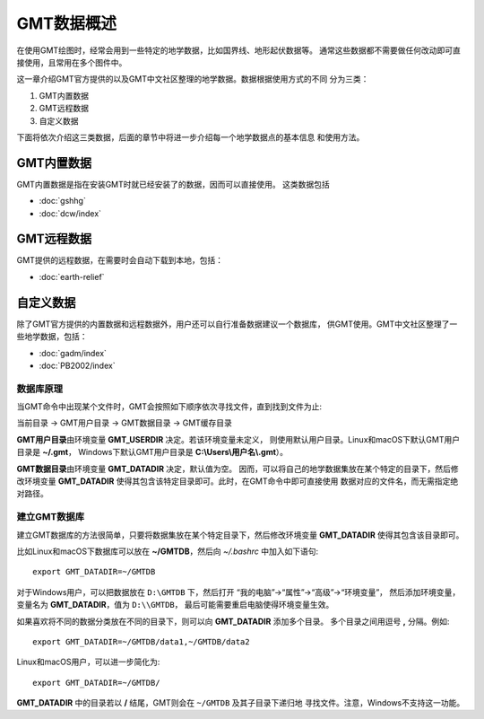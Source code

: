 GMT数据概述
===========

在使用GMT绘图时，经常会用到一些特定的地学数据，比如国界线、地形起伏数据等。
通常这些数据都不需要做任何改动即可直接使用，且常用在多个图件中。

这一章介绍GMT官方提供的以及GMT中文社区整理的地学数据。数据根据使用方式的不同
分为三类：

1. GMT内置数据
2. GMT远程数据
3. 自定义数据

下面将依次介绍这三类数据，后面的章节中将进一步介绍每一个地学数据点的基本信息
和使用方法。

GMT内置数据
-----------

GMT内置数据是指在安装GMT时就已经安装了的数据，因而可以直接使用。
这类数据包括

- :doc:`gshhg`
- :doc:`dcw/index`

GMT远程数据
-----------

GMT提供的远程数据，在需要时会自动下载到本地，包括：

- :doc:`earth-relief`

自定义数据
----------

除了GMT官方提供的内置数据和远程数据外，用户还可以自行准备数据建议一个数据库，
供GMT使用。GMT中文社区整理了一些地学数据，包括：

- :doc:`gadm/index`
- :doc:`PB2002/index`

数据库原理
~~~~~~~~~~

当GMT命令中出现某个文件时，GMT会按照如下顺序依次寻找文件，直到找到文件为止:

当前目录 → GMT用户目录 → GMT数据目录 → GMT缓存目录

**GMT用户目录**\ 由环境变量 **GMT_USERDIR** 决定。若该环境变量未定义，
则使用默认用户目录。Linux和macOS下默认GMT用户目录是 **~/.gmt**\ ，
Windows下默认GMT用户目录是 **C:\\Users\\用户名\\.gmt**\ ）。

**GMT数据目录**\ 由环境变量 **GMT_DATADIR** 决定，默认值为空。
因而，可以将自己的地学数据集放在某个特定的目录下，然后修改环境变量
**GMT_DATADIR** 使得其包含该特定目录即可。此时，在GMT命令中即可直接使用
数据对应的文件名，而无需指定绝对路径。

建立GMT数据库
~~~~~~~~~~~~~

建立GMT数据库的方法很简单，只要将数据集放在某个特定目录下，然后修改环境变量
**GMT_DATADIR** 使得其包含该目录即可。

比如Linux和macOS下数据库可以放在 **~/GMTDB**\ ，然后向 *~/.bashrc* 中加入如下语句::

    export GMT_DATADIR=~/GMTDB

对于Windows用户，可以把数据放在 ``D:\GMTDB`` 下，然后打开
“我的电脑”->“属性”->“高级”->“环境变量”，
然后添加环境变量，变量名为 **GMT_DATADIR**\ ，值为 ``D:\\GMTDB``\ ，
最后可能需要重启电脑使得环境变量生效。

如果喜欢将不同的数据分类放在不同的目录下，则可以向 **GMT_DATADIR** 添加多个目录。
多个目录之间用逗号 **,** 分隔。例如::

    export GMT_DATADIR=~/GMTDB/data1,~/GMTDB/data2

Linux和macOS用户，可以进一步简化为::

    export GMT_DATADIR=~/GMTDB/

**GMT_DATADIR** 中的目录若以 **/** 结尾，GMT则会在 ``~/GMTDB`` 及其子目录下递归地
寻找文件。注意，Windows不支持这一功能。
